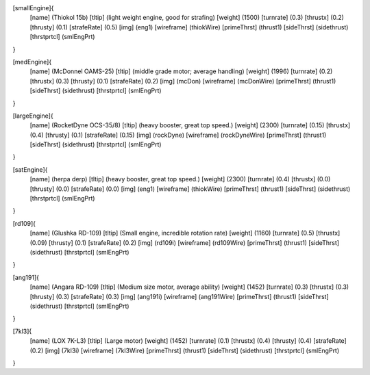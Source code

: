 [smallEngine]{
	[name]	      (Thiokol 15b)
	[tltip]       (light weight engine, good for strafing)
	[weight]      (1500)
	[turnrate]    (0.3)
	[thrustx]     (0.2)
	[thrusty]     (0.1)
	[strafeRate]  (0.5)
	[img]         (eng1)
	[wireframe]	(thiokWire)
	[primeThrst]  (thrust1)
	[sideThrst]   (sidethrust)
	[thrstprtcl] (smlEngPrt)
}

[medEngine]{
	[name]	      (McDonnel OAMS-25)
	[tltip]       (middle grade motor; average handling)
	[weight]      (1996)
	[turnrate]    (0.2)
	[thrustx]     (0.3)
	[thrusty]     (0.1)
	[strafeRate]  (0.2)
	[img]         (mcDon)
	[wireframe]	(mcDonWire)
	[primeThrst]  (thrust1)
	[sideThrst]   (sidethrust)
	[thrstprtcl] (smlEngPrt)
}


[largeEngine]{
	[name]	      (RocketDyne OCS-35/8)
	[tltip]       (heavy booster, great top speed.)
	[weight]      (2300)
	[turnrate]    (0.15)
	[thrustx]     (0.4)
	[thrusty]     (0.1)
	[strafeRate]  (0.15)
	[img]         (rockDyne)
	[wireframe]	(rockDyneWire)
	[primeThrst]  (thrust1)
	[sideThrst]   (sidethrust)
	[thrstprtcl] (smlEngPrt)
}

[satEngine]{
	[name]	      (herpa derp)
	[tltip]       (heavy booster, great top speed.)
	[weight]      (2300)
	[turnrate]    (0.4)
	[thrustx]     (0.0)
	[thrusty]     (0.0)
	[strafeRate]  (0.0)
	[img]         (eng1)
	[wireframe]   (thiokWire)
	[primeThrst]  (thrust1)
	[sideThrst]   (sidethrust)
	[thrstprtcl] (smlEngPrt)
}

[rd109]{
	[name]	      (Glushka RD-109)
	[tltip]       (Small engine, incredible rotation rate)
	[weight]      (1160)
	[turnrate]    (0.5)
	[thrustx]     (0.09)
	[thrusty]     (0.1)
	[strafeRate]  (0.2)
	[img]         (rd109i)
	[wireframe]	(rd109Wire)
	[primeThrst]  (thrust1)
	[sideThrst]   (sidethrust)
	[thrstprtcl] (smlEngPrt)
}

[ang191]{
	[name]	      (Angara RD-109)
	[tltip]       (Medium size motor, average ability)
	[weight]      (1452)
	[turnrate]    (0.3)
	[thrustx]     (0.3)
	[thrusty]     (0.3)
	[strafeRate]  (0.3)
	[img]         (ang191i)
	[wireframe]	(ang191Wire)
	[primeThrst]  (thrust1)
	[sideThrst]   (sidethrust)
	[thrstprtcl] (smlEngPrt)
}

[7kl3]{
	[name]	      (LOX 7K-L3)
	[tltip]       (Large motor)
	[weight]      (1452)
	[turnrate]    (0.1)
	[thrustx]     (0.4)
	[thrusty]     (0.4)
	[strafeRate]  (0.2)
	[img]         (7kl3i)
	[wireframe]	(7kl3Wire)
	[primeThrst]  (thrust1)
	[sideThrst]   (sidethrust)
	[thrstprtcl] (smlEngPrt)
}